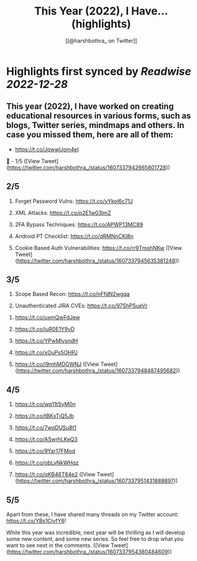 :PROPERTIES:
:title: This Year (2022), I Have... (highlights)
:author: [[@harshbothra_ on Twitter]]
:full-title: "This Year (2022), I Have..."
:category: #tweets
:url: https://twitter.com/harshbothra_/status/1607337942665801728
:END:

* Highlights first synced by [[Readwise]] [[2022-12-28]]
** This year (2022), I have worked on creating educational resources in various forms, such as blogs, Twitter series, mindmaps and others. In case you missed them, here are all of them:

# SecurityExplained Twitter Series:

- https://t.co/JqwwUom4eI

🧵 - 1/5 ([View Tweet](https://twitter.com/harshbothra_/status/1607337942665801728))
** 2/5

# MindMaps
1. Forget Password Vulns: https://t.co/yYkol6c71J

2. XML Attacks: https://t.co/p2E1w03ImZ

3. 2FA Bypass Techniques: https://t.co/APWP13MC89

4. Android PT Checklist: https://t.co/dRMNnCKl8n

5. Cookie Based Auth Vulnerabilities: https://t.co/rr9TmohNKw ([View Tweet](https://twitter.com/harshbothra_/status/1607337945635381248))
** 3/5

6. Scope Based Recon: https://t.co/nFfdN2wgqa

7. Unauthenticated JIRA CVEs: https://t.co/97ShPSueVr

# Blogs

1. https://t.co/uxmQwFdJew

2. https://t.co/iuR0E1Y9vD

3. https://t.co/YPwMlvsndH

4. https://t.co/xOuPs5OHPJ

5. https://t.co/i9mhMDGWNJ ([View Tweet](https://twitter.com/harshbothra_/status/1607337948487495682))
** 4/5

6. https://t.co/wq11tSyM0n
7. https://t.co/tBKxTiQ5Jb

8. https://t.co/7wqDUSu8t1

9. https://t.co/ASwrhLKeQ3

10. https://t.co/9Yar17FMod

11. https://t.co/obLvNkWHqz

12. https://t.co/qKB46T84e2 ([View Tweet](https://twitter.com/harshbothra_/status/1607337951431888897))
** 5/5
Apart from these, I have shared many threads on my Twitter account: https://t.co/YBs1CjyfY6!

While this year was incredible, next year will be thrilling as I will develop some new content, and some new series. So feel free to drop what you want to see next in the comments. ([View Tweet](https://twitter.com/harshbothra_/status/1607337954380484609))